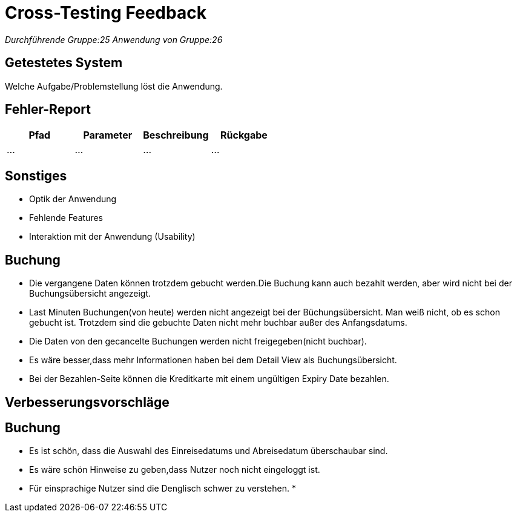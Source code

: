 = Cross-Testing Feedback

__Durchführende Gruppe:25__
__Anwendung von Gruppe:26__

== Getestetes System
Welche Aufgabe/Problemstellung löst die Anwendung.

== Fehler-Report
// See http://asciidoctor.org/docs/user-manual/#tables
[options="header"]
|===
|Pfad |Parameter |Beschreibung |Rückgabe
| … | … | … | … |
|===

== Sonstiges
* Optik der Anwendung
* Fehlende Features
* Interaktion mit der Anwendung (Usability)

== Buchung
* Die vergangene Daten können trotzdem gebucht werden.Die Buchung kann auch bezahlt werden, aber wird nicht bei der Buchungsübersicht angezeigt.
* Last Minuten Buchungen(von heute) werden nicht angezeigt bei der Büchungsübersicht. Man weiß nicht, ob es schon gebucht ist.
 Trotzdem sind die gebuchte Daten nicht mehr buchbar außer des Anfangsdatums.
* Die Daten von den gecancelte Buchungen werden nicht freigegeben(nicht buchbar).
* Es wäre besser,dass mehr Informationen haben bei dem  Detail View als Buchungsübersicht.
* Bei der Bezahlen-Seite können die Kreditkarte mit einem ungültigen Expiry Date bezahlen.




== Verbesserungsvorschläge
== Buchung
* Es ist schön, dass die Auswahl des Einreisedatums und Abreisedatum überschaubar sind.
* Es wäre schön Hinweise zu geben,dass Nutzer noch nicht eingeloggt ist.
* Für einsprachige Nutzer sind die Denglisch schwer zu verstehen.
*
